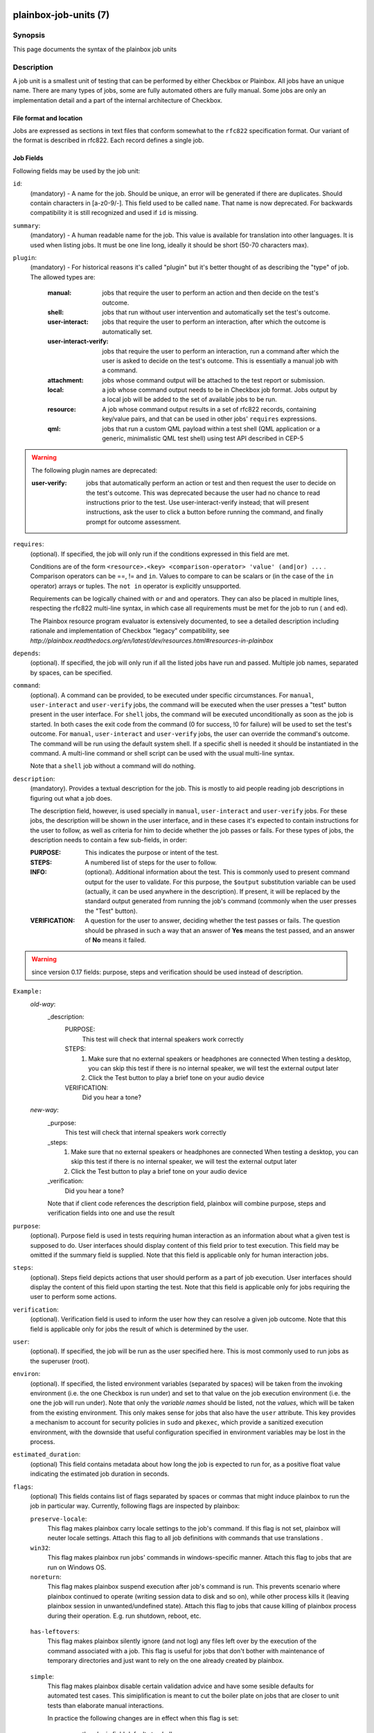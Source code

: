 ======================
plainbox-job-units (7)
======================

Synopsis
========

This page documents the syntax of the plainbox job units

Description
===========

A job unit is a smallest unit of testing that can be performed by either
Checkbox or Plainbox. All jobs have an unique name. There are many types of
jobs, some are fully automated others are fully manual. Some jobs are only an
implementation detail and a part of the internal architecture of Checkbox.

File format and location
------------------------

Jobs are expressed as sections in text files that conform somewhat to the
``rfc822`` specification format. Our variant of the format is described in
rfc822. Each record defines a single job.

Job Fields
----------

Following fields may be used by the job unit:

``id``:
    (mandatory) - A name for the job. Should be unique, an error will
    be generated if there are duplicates. Should contain characters in
    [a-z0-9/-].
    This field used to be called ``name``. That name is now deprecated. For
    backwards compatibility it is still recognized and used if ``id`` is
    missing.

``summary``:
    (mandatory) - A human readable name for the job. This value is available
    for translation into other languages. It is used when listing jobs. It must
    be one line long, ideally it should be short (50-70 characters max).

``plugin``:
    (mandatory) - For historical reasons it's called "plugin" but it's
    better thought of as describing the "type" of job. The allowed types
    are:

     :manual: jobs that require the user to perform an action and then
          decide on the test's outcome.
     :shell: jobs that run without user intervention and
         automatically set the test's outcome.
     :user-interact: jobs that require the user to perform an
         interaction, after which the outcome is automatically set.
     :user-interact-verify: jobs that require the user to perform an
        interaction, run a command after which the user is asked to decide on the
        test's outcome. This is essentially a manual job with a command.
     :attachment: jobs whose command output will be attached to the
         test report or submission.
     :local: a job whose command output needs to be in Checkbox job
         format. Jobs output by a local job will be added to the set of
         available jobs to be run.
     :resource: A job whose command output results in a set of rfc822
          records, containing key/value pairs, and that can be used in other
          jobs' ``requires`` expressions.
     :qml: jobs that run a custom QML payload within a test shell (QML
        application or a generic, minimalistic QML test shell) using test API
        described in CEP-5

.. warning::
     The following plugin names are deprecated:

     :user-verify: jobs that automatically perform an action or test
         and then request the user to decide on the test's outcome.  This was
         deprecated because the user had no chance to read instructions prior
         to the test. Use user-interact-verify instead; that will present
         instructions, ask the user to click a button before running the
         command, and finally prompt for outcome assessment.

``requires``:
    (optional). If specified, the job will only run if the conditions
    expressed in this field are met.

    Conditions are of the form ``<resource>.<key> <comparison-operator>
    'value' (and|or) ...`` . Comparison operators can be ==, != and ``in``.
    Values to compare to can be scalars or (in the case of the ``in``
    operator) arrays or tuples. The ``not in`` operator is explicitly
    unsupported.

    Requirements can be logically chained with ``or`` and
    ``and`` operators. They can also be placed in multiple lines,
    respecting the rfc822 multi-line syntax, in which case all
    requirements must be met for the job to run ( ``and`` ed).

    The Plainbox resource program evaluator is extensively documented,
    to see a detailed description including rationale and implementation of
    Checkbox "legacy" compatibility, see
    `http://plainbox.readthedocs.org/en/latest/dev/resources.html#resources-in-plainbox`

``depends``:
    (optional). If specified, the job will only run if all the listed
    jobs have run and passed. Multiple job names, separated by spaces,
    can be specified.

``command``:
    (optional). A command can be provided, to be executed under specific
    circumstances. For ``manual``, ``user-interact`` and ``user-verify``
    jobs, the command will be executed when the user presses a "test"
    button present in the user interface. For ``shell`` jobs, the
    command will be executed unconditionally as soon as the job is
    started. In both cases the exit code from the command (0 for
    success, !0 for failure) will be used to set the test's outcome. For
    ``manual``, ``user-interact`` and ``user-verify`` jobs, the user can
    override the command's outcome.  The command will be run using the
    default system shell. If a specific shell is needed it should be
    instantiated in the command. A multi-line command or shell script
    can be used with the usual multi-line syntax.

    Note that a ``shell`` job without a command will do nothing.

``description``:
    (mandatory). Provides a textual description for the job. This is
    mostly to aid people reading job descriptions in figuring out what a
    job does.

    The description field, however, is used specially in ``manual``,
    ``user-interact`` and ``user-verify`` jobs. For these jobs, the
    description will be shown in the user interface, and in these cases
    it's expected to contain instructions for the user to follow, as
    well as criteria for him to decide whether the job passes or fails.
    For these types of jobs, the description needs to contain a few
    sub-fields, in order:

    :PURPOSE: This indicates the purpose or intent of the test.
    :STEPS: A numbered list of steps for the user to follow.
    :INFO:
        (optional). Additional information about the test. This is
        commonly used to present command output for the user to validate.
        For this purpose, the ``$output`` substitution variable can be used
        (actually, it can be used anywhere in the description). If present,
        it will be replaced by the standard output generated from running
        the job's command (commonly when the user presses the "Test"
        button).
    :VERIFICATION:
        A question for the user to answer, deciding whether the test
        passes or fails. The question should be phrased in such a way
        that an answer of **Yes** means the test passed, and an answer of
        **No** means it failed.

.. warning::
    since version 0.17 fields: purpose, steps and verification should be used
    instead of description.

``Example:``
   `old-way`:
    _description:
     PURPOSE:
         This test will check that internal speakers work correctly
     STEPS:
         1. Make sure that no external speakers or headphones are connected
            When testing a desktop, you can skip this test if there is no
            internal speaker, we will test the external output later
         2. Click the Test button to play a brief tone on your audio device
     VERIFICATION:
         Did you hear a tone?
   `new-way`:
    _purpose:
         This test will check that internal speakers work correctly
    _steps:
         1. Make sure that no external speakers or headphones are connected
            When testing a desktop, you can skip this test if there is no
            internal speaker, we will test the external output later
         2. Click the Test button to play a brief tone on your audio device
    _verification:
        Did you hear a tone?

    Note that if client code references the description field, plainbox will
    combine purpose, steps and verification fields into one and use the result

``purpose``:
    (optional). Purpose field is used in tests requiring human interaction as
    an information about what a given test is supposed to do. User interfaces
    should display content of this field prior to test execution. This field
    may be omitted if the summary field is supplied.
    Note that this field is applicable only for human interaction jobs.

``steps``:
    (optional). Steps field depicts actions that user should perform as a part
    of job execution. User interfaces should display the content of this field
    upon starting the test.
    Note that this field is applicable only for jobs requiring the user to
    perform some actions.

``verification``:
    (optional). Verification field is used to inform the user how they can
    resolve a given job outcome.
    Note that this field is applicable only for jobs the result of which is
    determined by the user.

``user``:
    (optional). If specified, the job will be run as the user specified
    here. This is most commonly used to run jobs as the superuser
    (root).

``environ``:
    (optional). If specified, the listed environment variables
    (separated by spaces) will be taken from the invoking environment
    (i.e. the one Checkbox is run under) and set to that value on the
    job execution environment (i.e.  the one the job will run under).
    Note that only the *variable names* should be listed, not the
    *values*, which will be taken from the existing environment. This
    only makes sense for jobs that also have the ``user`` attribute.
    This key provides a mechanism to account for security policies in
    ``sudo`` and ``pkexec``, which provide a sanitized execution
    environment, with the downside that useful configuration specified
    in environment variables may be lost in the process.

``estimated_duration``:
    (optional) This field contains metadata about how long the job is
    expected to run for, as a positive float value indicating
    the estimated job duration in seconds.

``flags``:
    (optional) This fields contains list of flags separated by spaces or
    commas that might induce plainbox to run the job in particular way.
    Currently, following flags are inspected by plainbox:

    ``preserve-locale``:
        This flag makes plainbox carry locale settings to the job's command. If
        this flag is not set, plainbox will neuter locale settings.  Attach
        this flag to all job definitions with commands that use translations .

    ``win32``:
        This flag makes plainbox run jobs' commands in windows-specific manner.
        Attach this flag to jobs that are run on Windows OS.

    ``noreturn``:
        This flag makes plainbox suspend execution after job's command is run.
        This prevents scenario where plainbox continued to operate (writing
        session data to disk and so on), while other process kills it (leaving
        plainbox session in unwanted/undefined state).
        Attach this flag to jobs that cause killing of plainbox process during
        their operation. E.g. run shutdown, reboot, etc.

.. _job_flag_has_leftovers:

    ``has-leftovers``:
        This flag makes plainbox silently ignore (and not log) any files left
        over by the execution of the command associated with a job. This flag
        is useful for jobs that don't bother with maintenance of temporary
        directories and just want to rely on the one already created by
        plainbox.

.. _job_flag_simple:

    ``simple``:
        This flag makes plainbox disable certain validation advice and have
        some sesible defaults for automated test cases.  This simiplification
        is meant to cut the boiler plate on jobs that are closer to unit tests
        than elaborate manual interactions.

        In practice the following changes are in effect when this flag is set:

         - the *plugin* field defaults to *shell*
         - the *description* field is entirely optional
         - the *estimated_duration* field is entirely optional
         - the *preserve-locale* flag is entirely optional

        A minimal job using the simple flag looks as follows::

            id: foo
            command: echo "Jobs are simple!"
            flags: simple

    Additional flags may be present in job definition; they are ignored.

``imports``:
    (optional) This field lists all the resource jobs that will have to be
    imported from other namespaces. This enables jobs to use resources from
    other namespaces.
    You can use the "as ..." syntax to import jobs that have dashes, slashes or
    other characters that would make them invalid as identifiers and give them
    a correct identifier name. E.g.::

        imports: from 2013.com.canonical.certification import cpuinfo
        requires: 'armhf' in cpuinfo.platform

        imports: from 2013.com.canonical.certification import cpu-01-info as cpu01
        requires: 'avx2' in cpu01.other

    The syntax of each imports line is::

        IMPORT_STMT :: "from" <NAMESPACE> "import" <PARTIAL_ID>
                       | "from" <NAMESPACE> "import" <PARTIAL_ID> AS <IDENTIFIER>

===========================
Extension of the job format
===========================

The Checkbox job format can be considered "extensible", in that
additional keys can be added to existing jobs to contain additional
data that may be needed.

In order for these extra fields to be exposed through the API (i.e. as
properties of JobDefinition instances), they need to be declared as
properties in (`plainbox.impl.job`). This is a good place to document,
via a docstring, what the field is for and how to interpret it.

Implementation note: if additional fields are added, Checkbox needs
to be also told about them, the reason is that Checkbox *does* perform
validation of the job descriptions, ensuring they contain only known fields and
that fields contain expected data types. The jobs_info plugin contains the job
schema declaration and can be consulted to verify the known fields, whether
they are optional or mandatory, and the type of data they're expected to
contain.

Also, Checkbox validates that fields contain data of a specific type,
so care must be taken not to simply change contents of fields if
Checkbox compatibility of jobs is desired.

Plainbox does this validation on a per-accessor basis, so data in each
field must make sense as defined by that field's accessor. There is no need,
however, to declare field type beforehand.
